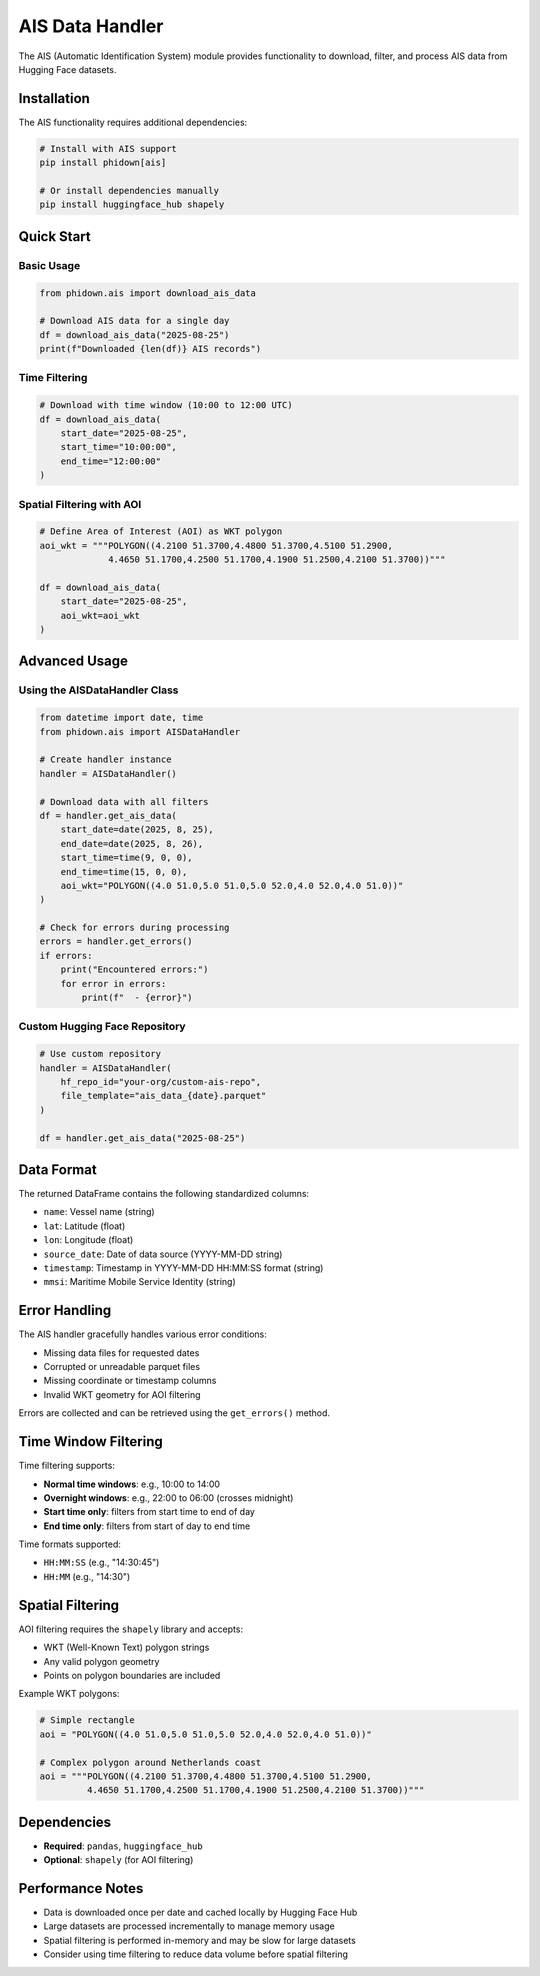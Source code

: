 AIS Data Handler
================

The AIS (Automatic Identification System) module provides functionality to download, filter, and process AIS data from Hugging Face datasets.

Installation
------------

The AIS functionality requires additional dependencies:

.. code-block:: bash

    # Install with AIS support
    pip install phidown[ais]

    # Or install dependencies manually
    pip install huggingface_hub shapely

Quick Start
-----------

Basic Usage
~~~~~~~~~~~

.. code-block:: python

    from phidown.ais import download_ais_data

    # Download AIS data for a single day
    df = download_ais_data("2025-08-25")
    print(f"Downloaded {len(df)} AIS records")

Time Filtering
~~~~~~~~~~~~~~

.. code-block:: python

    # Download with time window (10:00 to 12:00 UTC)
    df = download_ais_data(
        start_date="2025-08-25",
        start_time="10:00:00",
        end_time="12:00:00"
    )

Spatial Filtering with AOI
~~~~~~~~~~~~~~~~~~~~~~~~~~~

.. code-block:: python

    # Define Area of Interest (AOI) as WKT polygon
    aoi_wkt = """POLYGON((4.2100 51.3700,4.4800 51.3700,4.5100 51.2900,
                 4.4650 51.1700,4.2500 51.1700,4.1900 51.2500,4.2100 51.3700))"""

    df = download_ais_data(
        start_date="2025-08-25", 
        aoi_wkt=aoi_wkt
    )

Advanced Usage
--------------

Using the AISDataHandler Class
~~~~~~~~~~~~~~~~~~~~~~~~~~~~~~~

.. code-block:: python

    from datetime import date, time
    from phidown.ais import AISDataHandler

    # Create handler instance
    handler = AISDataHandler()

    # Download data with all filters
    df = handler.get_ais_data(
        start_date=date(2025, 8, 25),
        end_date=date(2025, 8, 26),
        start_time=time(9, 0, 0),
        end_time=time(15, 0, 0),
        aoi_wkt="POLYGON((4.0 51.0,5.0 51.0,5.0 52.0,4.0 52.0,4.0 51.0))"
    )

    # Check for errors during processing
    errors = handler.get_errors()
    if errors:
        print("Encountered errors:")
        for error in errors:
            print(f"  - {error}")

Custom Hugging Face Repository
~~~~~~~~~~~~~~~~~~~~~~~~~~~~~~~

.. code-block:: python

    # Use custom repository
    handler = AISDataHandler(
        hf_repo_id="your-org/custom-ais-repo",
        file_template="ais_data_{date}.parquet"
    )

    df = handler.get_ais_data("2025-08-25")

Data Format
-----------

The returned DataFrame contains the following standardized columns:

* ``name``: Vessel name (string)
* ``lat``: Latitude (float)
* ``lon``: Longitude (float)  
* ``source_date``: Date of data source (YYYY-MM-DD string)
* ``timestamp``: Timestamp in YYYY-MM-DD HH:MM:SS format (string)
* ``mmsi``: Maritime Mobile Service Identity (string)

Error Handling
--------------

The AIS handler gracefully handles various error conditions:

* Missing data files for requested dates
* Corrupted or unreadable parquet files
* Missing coordinate or timestamp columns
* Invalid WKT geometry for AOI filtering

Errors are collected and can be retrieved using the ``get_errors()`` method.

Time Window Filtering
---------------------

Time filtering supports:

* **Normal time windows**: e.g., 10:00 to 14:00
* **Overnight windows**: e.g., 22:00 to 06:00 (crosses midnight)
* **Start time only**: filters from start time to end of day
* **End time only**: filters from start of day to end time

Time formats supported:

* ``HH:MM:SS`` (e.g., "14:30:45")
* ``HH:MM`` (e.g., "14:30")

Spatial Filtering
-----------------

AOI filtering requires the ``shapely`` library and accepts:

* WKT (Well-Known Text) polygon strings
* Any valid polygon geometry
* Points on polygon boundaries are included

Example WKT polygons:

.. code-block:: python

    # Simple rectangle
    aoi = "POLYGON((4.0 51.0,5.0 51.0,5.0 52.0,4.0 52.0,4.0 51.0))"

    # Complex polygon around Netherlands coast
    aoi = """POLYGON((4.2100 51.3700,4.4800 51.3700,4.5100 51.2900,
             4.4650 51.1700,4.2500 51.1700,4.1900 51.2500,4.2100 51.3700))"""

Dependencies
------------

* **Required**: ``pandas``, ``huggingface_hub``
* **Optional**: ``shapely`` (for AOI filtering)

Performance Notes
-----------------

* Data is downloaded once per date and cached locally by Hugging Face Hub
* Large datasets are processed incrementally to manage memory usage
* Spatial filtering is performed in-memory and may be slow for large datasets
* Consider using time filtering to reduce data volume before spatial filtering